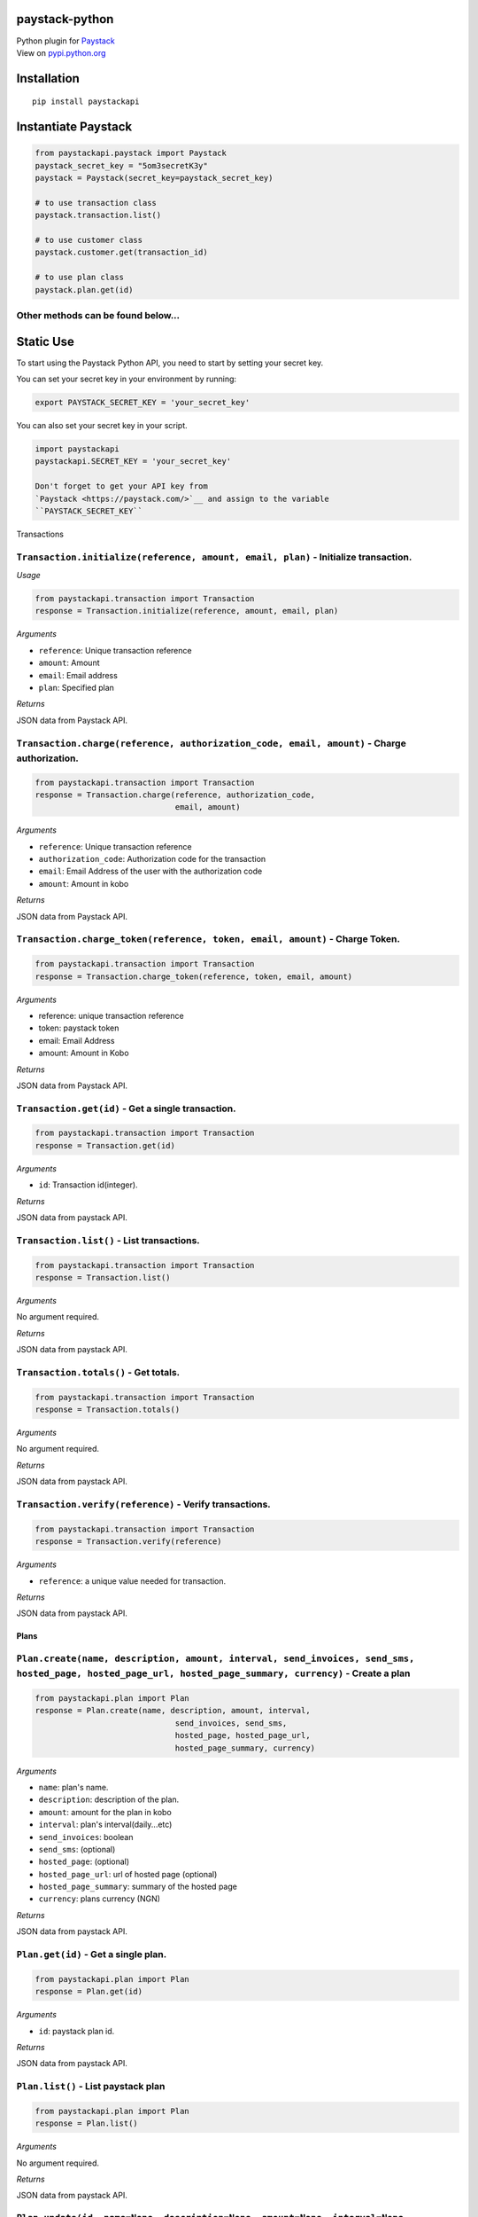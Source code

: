 paystack-python
===============

|Coverage Status| |Scrutinizer Code Quality| |Build Status| |Circle CI|
|Build Status|

| Python plugin for `Paystack <https://paystack.com/>`_
| View on
  `pypi.python.org <https://pypi.python.org/pypi?:action=display&name=paystackapi&version=1.2.3>`__

Installation
============

::

    pip install paystackapi

Instantiate Paystack
====================

.. code:: python

    from paystackapi.paystack import Paystack
    paystack_secret_key = "5om3secretK3y"
    paystack = Paystack(secret_key=paystack_secret_key)

    # to use transaction class
    paystack.transaction.list()

    # to use customer class
    paystack.customer.get(transaction_id)

    # to use plan class
    paystack.plan.get(id)

Other methods can be found below...
'''''''''''''''''''''''''''''''''''

Static Use
==========

To start using the Paystack Python API, you need to start by setting
your secret key.

You can set your secret key in your environment by running:

.. code:: bash

    export PAYSTACK_SECRET_KEY = 'your_secret_key'

You can also set your secret key in your script.

.. code:: python

    import paystackapi
    paystackapi.SECRET_KEY = 'your_secret_key'

    Don't forget to get your API key from
    `Paystack <https://paystack.com/>`__ and assign to the variable
    ``PAYSTACK_SECRET_KEY``

Transactions

``Transaction.initialize(reference, amount, email, plan)`` - Initialize transaction.
''''''''''''''''''''''''''''''''''''''''''''''''''''''''''''''''''''''''''''''''''''

*Usage*

.. code:: python

    from paystackapi.transaction import Transaction
    response = Transaction.initialize(reference, amount, email, plan)

*Arguments*

-  ``reference``: Unique transaction reference
-  ``amount``: Amount
-  ``email``: Email address
-  ``plan``: Specified plan

*Returns*

JSON data from Paystack API.

``Transaction.charge(reference, authorization_code, email, amount)`` - Charge authorization.
''''''''''''''''''''''''''''''''''''''''''''''''''''''''''''''''''''''''''''''''''''''''''''

.. code:: python

    from paystackapi.transaction import Transaction
    response = Transaction.charge(reference, authorization_code,
                                  email, amount)

*Arguments*

-  ``reference``: Unique transaction reference
-  ``authorization_code``: Authorization code for the transaction
-  ``email``: Email Address of the user with the authorization code
-  ``amount``: Amount in kobo

*Returns*

JSON data from Paystack API.

``Transaction.charge_token(reference, token, email, amount)`` - Charge Token.
'''''''''''''''''''''''''''''''''''''''''''''''''''''''''''''''''''''''''''''

.. code:: python

    from paystackapi.transaction import Transaction
    response = Transaction.charge_token(reference, token, email, amount)

*Arguments*

-  reference: unique transaction reference
-  token: paystack token
-  email: Email Address
-  amount: Amount in Kobo

*Returns*

JSON data from Paystack API.

``Transaction.get(id)`` - Get a single transaction.
'''''''''''''''''''''''''''''''''''''''''''''''''''

.. code:: python

    from paystackapi.transaction import Transaction
    response = Transaction.get(id)

*Arguments*

-  ``id``: Transaction id(integer).

*Returns*

JSON data from paystack API.

``Transaction.list()`` - List transactions.
'''''''''''''''''''''''''''''''''''''''''''

.. code:: python

    from paystackapi.transaction import Transaction
    response = Transaction.list()

*Arguments*

No argument required.

*Returns*

JSON data from paystack API.

``Transaction.totals()`` - Get totals.
''''''''''''''''''''''''''''''''''''''

.. code:: python

    from paystackapi.transaction import Transaction
    response = Transaction.totals()

*Arguments*

No argument required.

*Returns*

JSON data from paystack API.

``Transaction.verify(reference)`` - Verify transactions.
''''''''''''''''''''''''''''''''''''''''''''''''''''''''

.. code:: python

    from paystackapi.transaction import Transaction
    response = Transaction.verify(reference)

*Arguments*

-  ``reference``: a unique value needed for transaction.

*Returns*

JSON data from paystack API.

Plans
-----

``Plan.create(name, description, amount, interval, send_invoices, send_sms, hosted_page, hosted_page_url, hosted_page_summary, currency)`` - Create a plan
''''''''''''''''''''''''''''''''''''''''''''''''''''''''''''''''''''''''''''''''''''''''''''''''''''''''''''''''''''''''''''''''''''''''''''''''''''''''''

.. code:: python

    from paystackapi.plan import Plan
    response = Plan.create(name, description, amount, interval,
                                  send_invoices, send_sms,
                                  hosted_page, hosted_page_url,
                                  hosted_page_summary, currency)

*Arguments*

-  ``name``: plan's name.
-  ``description``: description of the plan.
-  ``amount``: amount for the plan in kobo
-  ``interval``: plan's interval(daily...etc)
-  ``send_invoices``: boolean
-  ``send_sms``: (optional)
-  ``hosted_page``: (optional)
-  ``hosted_page_url``: url of hosted page (optional)
-  ``hosted_page_summary``: summary of the hosted page
-  ``currency``: plans currency (NGN)

*Returns*

JSON data from paystack API.

``Plan.get(id)`` - Get a single plan.
'''''''''''''''''''''''''''''''''''''

.. code:: python

    from paystackapi.plan import Plan
    response = Plan.get(id)

*Arguments*

-  ``id``: paystack plan id.

*Returns*

JSON data from paystack API.

``Plan.list()`` - List paystack plan
''''''''''''''''''''''''''''''''''''

.. code:: python

    from paystackapi.plan import Plan
    response = Plan.list()

*Arguments*

No argument required.

*Returns*

JSON data from paystack API.

``Plan.update(id, name=None, description=None, amount=None, interval=None, send_invoices=None, send_sms=None, hosted_page=None, hosted_page_url=None, hosted_page_summary=None, currency=None)`` - Update paystack plan
'''''''''''''''''''''''''''''''''''''''''''''''''''''''''''''''''''''''''''''''''''''''''''''''''''''''''''''''''''''''''''''''''''''''''''''''''''''''''''''''''''''''''''''''''''''''''''''''''''''''''''''''''''''''

.. code:: python

    from paystackapi.plan import Plan
    response = Plan.update(id, name=None, description=None,
                                  amount=None, interval=None,
                                  send_invoices=None, send_sms=None,
                                  hosted_page=None, hosted_page_url=None,
                                  hosted_page_summary=None, currency=None)

*Arguments*

-  ``id``: plan identity number.
-  ``name``: name of plan
-  ``description``: plan description(optional)
-  ``amount``: plan amount in Kobo
-  ``interval``: plan interval9(monthly, yearly, quarterly...etc)
-  ``send_invoice``: (optional)
-  ``send_sms``: (optional)
-  ``hosted_page``: (optional)
-  ``hosted_page_url``: (optional)
-  ``hosted_page_summary``: (optional)
-  ``currency``: Naira in kobo(NGN)

*Returns*

JSON data from paystack API.

Customers
---------

``Customer.create(first_name, last_name, email, phone)`` - Create customer
''''''''''''''''''''''''''''''''''''''''''''''''''''''''''''''''''''''''''

.. code:: python

    from paystackapi.customer import Customer
    response = Customer.create(first_name, last_name, email, phone)

*Arguments*

-  ``first_name``: customer's first name.
-  ``last_name``: customer's last name.
-  ``email``: customer's email address.
-  ``phone``: customer's phone number.

*Returns*

JSON data from paystack API.

``Customer.get(id)`` - Get customers by id
''''''''''''''''''''''''''''''''''''''''''

.. code:: python

    from paystackapi.customer import Customer
    response = Customer.get(id)

*Arguments*

-  ``id``: paystack customer id

*Returns*

JSON data from paystack API.

``Customer.list()`` - List paystack customers
'''''''''''''''''''''''''''''''''''''''''''''

.. code:: python

    from paystackapi.customer import Customer
    response = Customer.list()

*Arguments*

No argument required.

*Returns*

JSON data from paystack API.

``Customer.update(id, first_name=None, last_name=None, email=None, phone=None)`` - Update paystack customer data by id.
'''''''''''''''''''''''''''''''''''''''''''''''''''''''''''''''''''''''''''''''''''''''''''''''''''''''''''''''''''''''

.. code:: python

    from paystackapi.customer import Customer
    response = Customer.update(id, first_name=None,
                                  last_name=None,
                                  email=None, phone=None)

*Arguments* - ``id``: paystack customer id. - ``first_name``: customer's
first name(optional). - ``last_name``: customer's last name(optional). -
``email``: customer's email address(optional). - ``phone``: customer's
phone number(optional).

*Returns*

JSON data from paystack API.

.. |Coverage Status| image:: https://coveralls.io/repos/github/andela-sjames/paystack-python/badge.svg?branch=feature-customerclass
   :target: https://coveralls.io/github/andela-sjames/paystack-python?branch=feature-customerclass
.. |Scrutinizer Code Quality| image:: https://scrutinizer-ci.com/g/andela-sjames/paystack-python/badges/quality-score.png?b=master
   :target: https://scrutinizer-ci.com/g/andela-sjames/paystack-python/?branch=master
.. |Build Status| image:: https://scrutinizer-ci.com/g/andela-sjames/paystack-python/badges/build.png?b=master
   :target: https://scrutinizer-ci.com/g/andela-sjames/paystack-python/build-status/master
.. |Circle CI| image:: https://img.shields.io/badge/license-MIT-blue.svg
   :target: https://img.shields.io/badge/license-MIT-blue.svg
.. |Build Status| image:: https://travis-ci.org/andela-sjames/paystack-python.svg?branch=master
   :target: https://travis-ci.org/andela-sjames/paystack-python
